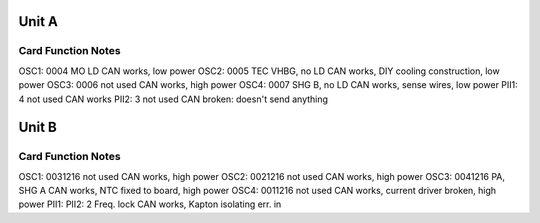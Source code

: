 Unit A
======
Card        Function             Notes
--------------------------------------
OSC1: 0004  MO LD                CAN works, low power
OSC2: 0005  TEC VHBG, no LD      CAN works, DIY cooling construction, low power
OSC3: 0006  not used             CAN works, high power
OSC4: 0007  SHG B, no LD         CAN works, sense wires, low power
PII1: 4     not used             CAN works 
PII2: 3     not used             CAN broken: doesn't send anything

Unit B
======
Card           Function          Notes
--------------------------------------
OSC1: 0031216  not used          CAN works, high power
OSC2: 0021216  not used          CAN works, high power
OSC3: 0041216  PA, SHG A         CAN works, NTC fixed to board, high power
OSC4: 0011216  not used          CAN works, current driver broken, high power
PII1: 
PII2: 2        Freq. lock        CAN works, Kapton isolating err. in
